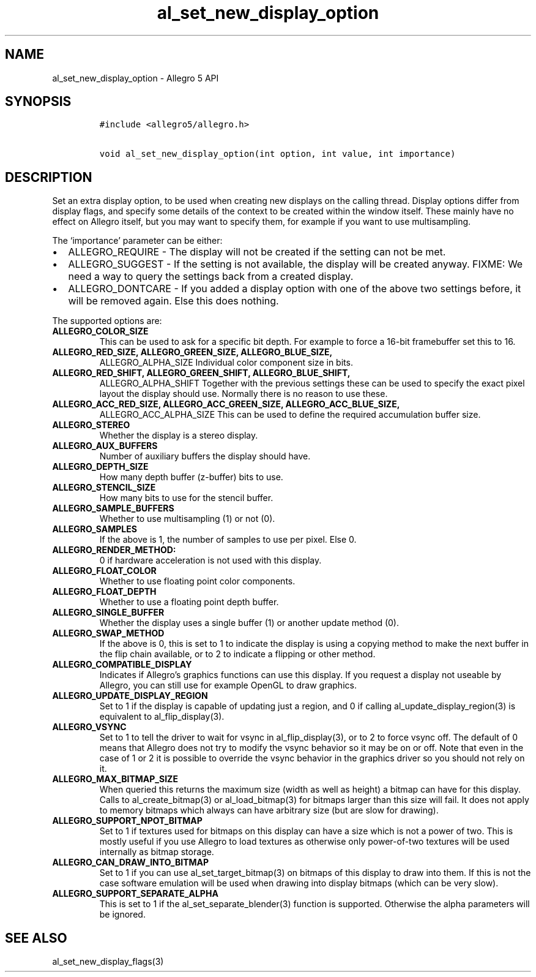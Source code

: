 .TH al_set_new_display_option 3 "" "Allegro reference manual"
.SH NAME
.PP
al_set_new_display_option - Allegro 5 API
.SH SYNOPSIS
.IP
.nf
\f[C]
#include\ <allegro5/allegro.h>

void\ al_set_new_display_option(int\ option,\ int\ value,\ int\ importance)
\f[]
.fi
.SH DESCRIPTION
.PP
Set an extra display option, to be used when creating new displays on
the calling thread.
Display options differ from display flags, and specify some details of
the context to be created within the window itself.
These mainly have no effect on Allegro itself, but you may want to
specify them, for example if you want to use multisampling.
.PP
The `importance' parameter can be either:
.IP \[bu] 2
ALLEGRO_REQUIRE - The display will not be created if the setting can not
be met.
.IP \[bu] 2
ALLEGRO_SUGGEST - If the setting is not available, the display will be
created anyway.
FIXME: We need a way to query the settings back from a created display.
.IP \[bu] 2
ALLEGRO_DONTCARE - If you added a display option with one of the above
two settings before, it will be removed again.
Else this does nothing.
.PP
The supported options are:
.TP
.B ALLEGRO_COLOR_SIZE
This can be used to ask for a specific bit depth.
For example to force a 16-bit framebuffer set this to 16.
.RS
.RE
.TP
.B ALLEGRO_RED_SIZE, ALLEGRO_GREEN_SIZE, ALLEGRO_BLUE_SIZE,
ALLEGRO_ALPHA_SIZE
Individual color component size in bits.
.RS
.RE
.TP
.B ALLEGRO_RED_SHIFT, ALLEGRO_GREEN_SHIFT, ALLEGRO_BLUE_SHIFT,
ALLEGRO_ALPHA_SHIFT
Together with the previous settings these can be used to specify the
exact pixel layout the display should use.
Normally there is no reason to use these.
.RS
.RE
.TP
.B ALLEGRO_ACC_RED_SIZE, ALLEGRO_ACC_GREEN_SIZE, ALLEGRO_ACC_BLUE_SIZE,
ALLEGRO_ACC_ALPHA_SIZE
This can be used to define the required accumulation buffer size.
.RS
.RE
.TP
.B ALLEGRO_STEREO
Whether the display is a stereo display.
.RS
.RE
.TP
.B ALLEGRO_AUX_BUFFERS
Number of auxiliary buffers the display should have.
.RS
.RE
.TP
.B ALLEGRO_DEPTH_SIZE
How many depth buffer (z-buffer) bits to use.
.RS
.RE
.TP
.B ALLEGRO_STENCIL_SIZE
How many bits to use for the stencil buffer.
.RS
.RE
.TP
.B ALLEGRO_SAMPLE_BUFFERS
Whether to use multisampling (1) or not (0).
.RS
.RE
.TP
.B ALLEGRO_SAMPLES
If the above is 1, the number of samples to use per pixel.
Else 0.
.RS
.RE
.TP
.B ALLEGRO_RENDER_METHOD:
0 if hardware acceleration is not used with this display.
.RS
.RE
.TP
.B ALLEGRO_FLOAT_COLOR
Whether to use floating point color components.
.RS
.RE
.TP
.B ALLEGRO_FLOAT_DEPTH
Whether to use a floating point depth buffer.
.RS
.RE
.TP
.B ALLEGRO_SINGLE_BUFFER
Whether the display uses a single buffer (1) or another update method
(0).
.RS
.RE
.TP
.B ALLEGRO_SWAP_METHOD
If the above is 0, this is set to 1 to indicate the display is using a
copying method to make the next buffer in the flip chain available, or
to 2 to indicate a flipping or other method.
.RS
.RE
.TP
.B ALLEGRO_COMPATIBLE_DISPLAY
Indicates if Allegro's graphics functions can use this display.
If you request a display not useable by Allegro, you can still use for
example OpenGL to draw graphics.
.RS
.RE
.TP
.B ALLEGRO_UPDATE_DISPLAY_REGION
Set to 1 if the display is capable of updating just a region, and 0 if
calling al_update_display_region(3) is equivalent to al_flip_display(3).
.RS
.RE
.TP
.B ALLEGRO_VSYNC
Set to 1 to tell the driver to wait for vsync in al_flip_display(3), or
to 2 to force vsync off.
The default of 0 means that Allegro does not try to modify the vsync
behavior so it may be on or off.
Note that even in the case of 1 or 2 it is possible to override the
vsync behavior in the graphics driver so you should not rely on it.
.RS
.RE
.TP
.B ALLEGRO_MAX_BITMAP_SIZE
When queried this returns the maximum size (width as well as height) a
bitmap can have for this display.
Calls to al_create_bitmap(3) or al_load_bitmap(3) for bitmaps larger
than this size will fail.
It does not apply to memory bitmaps which always can have arbitrary size
(but are slow for drawing).
.RS
.RE
.TP
.B ALLEGRO_SUPPORT_NPOT_BITMAP
Set to 1 if textures used for bitmaps on this display can have a size
which is not a power of two.
This is mostly useful if you use Allegro to load textures as otherwise
only power-of-two textures will be used internally as bitmap storage.
.RS
.RE
.TP
.B ALLEGRO_CAN_DRAW_INTO_BITMAP
Set to 1 if you can use al_set_target_bitmap(3) on bitmaps of this
display to draw into them.
If this is not the case software emulation will be used when drawing
into display bitmaps (which can be very slow).
.RS
.RE
.TP
.B ALLEGRO_SUPPORT_SEPARATE_ALPHA
This is set to 1 if the al_set_separate_blender(3) function is
supported.
Otherwise the alpha parameters will be ignored.
.RS
.RE
.SH SEE ALSO
.PP
al_set_new_display_flags(3)
